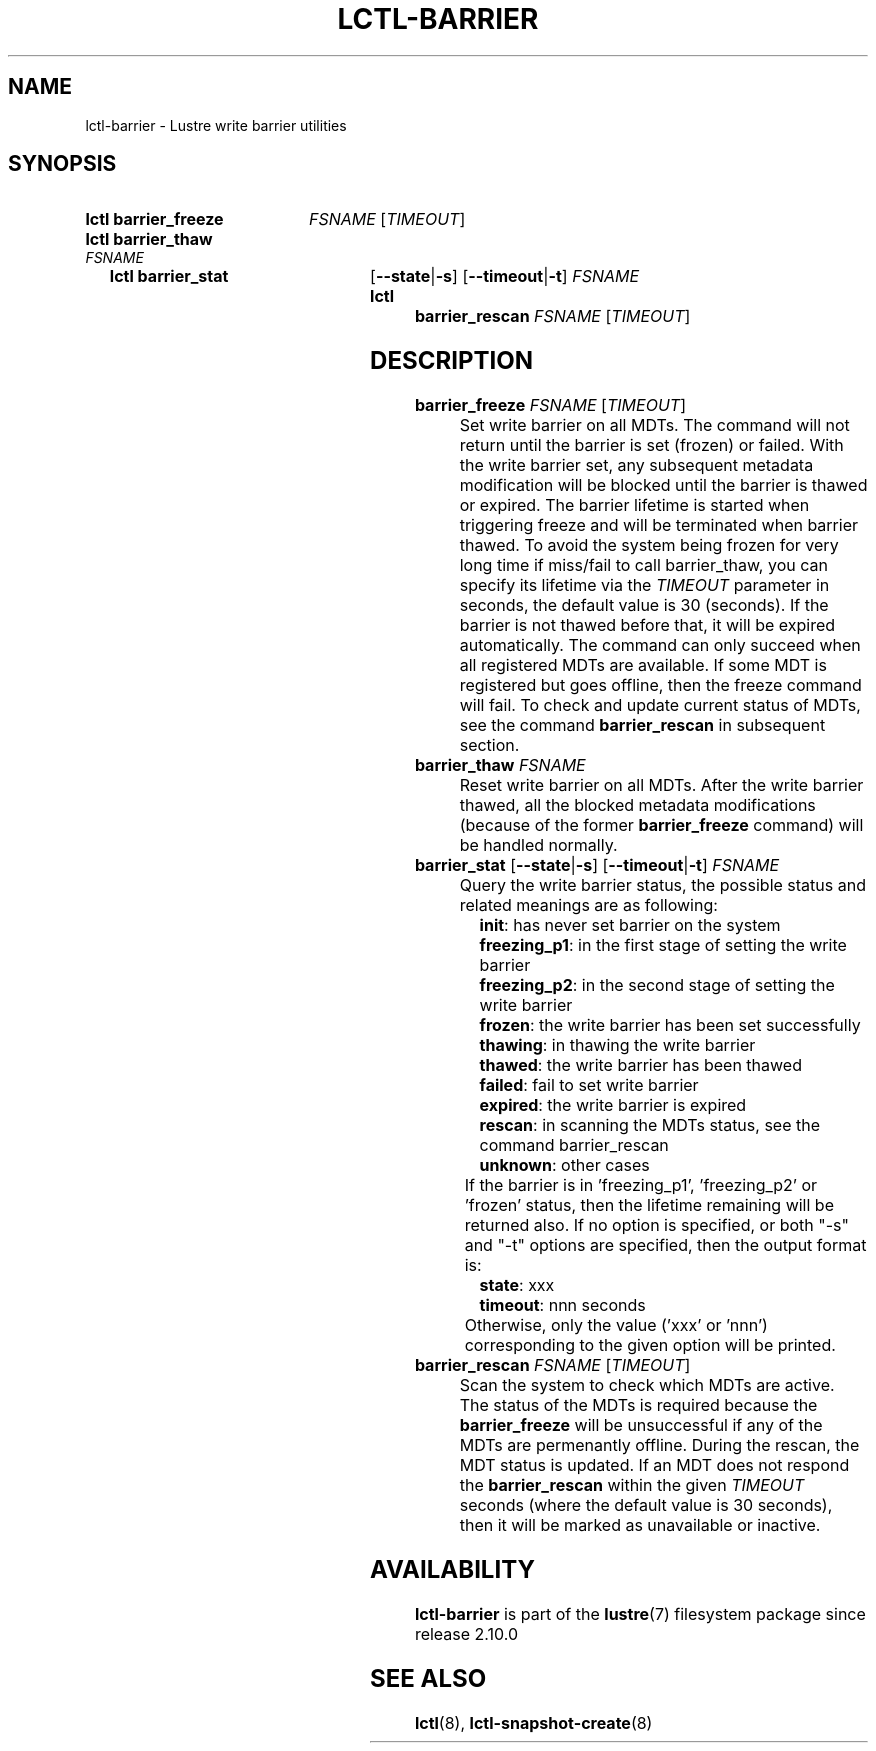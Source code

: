 .TH LCTL-BARRIER 8 2024-08-13 Lustre "Lustre Configuration Utilities"
.SH NAME
lctl-barrier \- Lustre write barrier utilities
.SH SYNOPSIS
.SY "lctl barrier_freeze"
.I FSNAME
.RI [ TIMEOUT ]
.SY "lctl barrier_thaw"
.I FSNAME
.SY "lctl barrier_stat"
.RB [ --state | -s ]
.RB [ --timeout | -t ]
.I FSNAME
.SY "lctl barrier_rescan"
.I FSNAME
.RI [ TIMEOUT ]
.YS
.SH DESCRIPTION
.TP
.B barrier_freeze \fIFSNAME\fR [\fITIMEOUT\fR]
Set write barrier on all MDTs.
The command will not return until the barrier is set (frozen) or failed.
With the write barrier set, any subsequent metadata modification will be blocked
until the barrier is thawed or expired.
The barrier lifetime is started when triggering freeze
and will be terminated when barrier thawed.
To avoid the system being frozen for very long time
if miss/fail to call barrier_thaw, you can specify its lifetime via the
.I TIMEOUT
parameter in seconds, the default value is 30 (seconds).
If the barrier is not thawed before that, it will be expired automatically.
The command can only succeed when all registered MDTs are available.
If some MDT is registered but goes offline, then the freeze command will fail.
To check and update current status of MDTs, see the command
.B barrier_rescan
in subsequent section.
.TP
.B barrier_thaw \fIFSNAME
Reset write barrier on all MDTs.
After the write barrier thawed,
all the blocked metadata modifications (because of the former
.B barrier_freeze
command) will be handled normally.
.TP
.B barrier_stat \fR[\fB--state\fR|\fB-s\fR] [\fB--timeout\fR|\fB-t\fR] \fIFSNAME
Query the write barrier status,
the possible status and related meanings are as following:
.RS 8
.RS 2
.EX
.BR init ": has never set barrier on the system"
.BR freezing_p1 ": in the first stage of setting the write barrier"
.BR freezing_p2 ": in the second stage of setting the write barrier"
.BR frozen ": the write barrier has been set successfully"
.BR thawing ": in thawing the write barrier"
.BR thawed ": the write barrier has been thawed"
.BR failed ": fail to set write barrier"
.BR expired ": the write barrier is expired"
.BR rescan ": in scanning the MDTs status, see the command barrier_rescan"
.BR unknown ": other cases"
.EE
.RE
If the barrier is in 'freezing_p1', 'freezing_p2' or 'frozen' status,
then the lifetime remaining will be returned also.
If no option is specified, or both "-s" and "-t" options are specified,
then the output format is:
.RS 2
.EX
.BR state ": xxx"
.BR timeout ": nnn seconds"
.EE
.RE
Otherwise, only the value ('xxx' or 'nnn') corresponding to the given option
will be printed.
.RE
.TP
.B barrier_rescan \fIFSNAME \fR[\fITIMEOUT\fR]
.br
Scan the system to check which MDTs are active.
The status of the MDTs is required because the
.B barrier_freeze
will be unsuccessful if any of the MDTs are permenantly offline.
During the rescan, the MDT status is updated. If an MDT does not respond the
.B barrier_rescan
within the given
.I TIMEOUT
seconds (where the default value is 30 seconds),
then it will be marked as unavailable or inactive.
.SH AVAILABILITY
.B lctl-barrier
is part of the
.BR lustre (7)
filesystem package since release 2.10.0
.\" Added in commit v2_9_54_0-27-g3afede2b81
.SH SEE ALSO
.BR lctl (8),
.BR lctl-snapshot-create (8)
